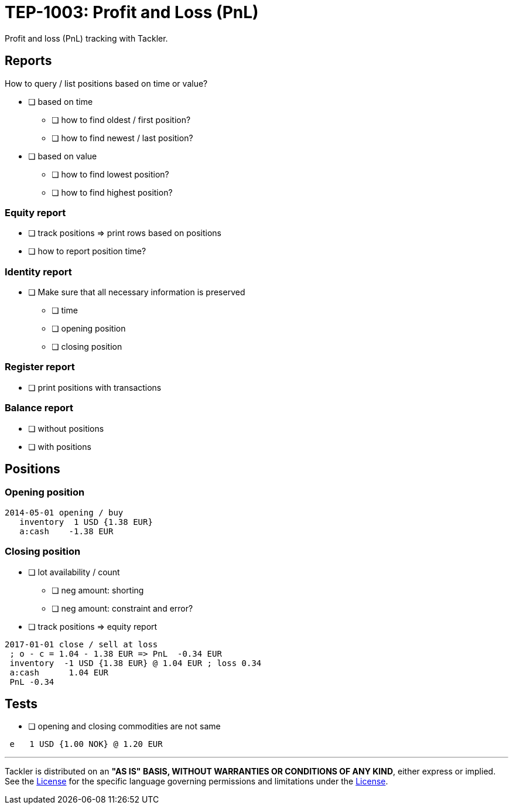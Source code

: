 = TEP-1003: Profit and Loss (PnL)

Profit and loss (PnL) tracking with Tackler.

== Reports

How to query / list positions based on time or value?

* [ ] based on time
** [ ] how to find oldest / first position?
** [ ] how to find newest / last position?
* [ ] based on value
** [ ] how to find lowest position?
** [ ] how to find highest position?

=== Equity report

* [ ] track positions => print rows based on positions
* [ ] how to report position time?

=== Identity report

* [ ] Make sure that all necessary information is preserved
** [ ] time
** [ ] opening position
** [ ] closing position


=== Register report

* [ ] print positions with transactions

=== Balance report

* [ ] without positions
* [ ] with positions

== Positions

=== Opening position

....
2014-05-01 opening / buy
   inventory  1 USD {1.38 EUR}
   a:cash    -1.38 EUR
....

=== Closing position

* [ ] lot availability / count
** [ ] neg amount: shorting
** [ ] neg amount: constraint and error?
* [ ] track positions => equity report

....
2017-01-01 close / sell at loss
 ; o - c = 1.04 - 1.38 EUR => PnL  -0.34 EUR
 inventory  -1 USD {1.38 EUR} @ 1.04 EUR ; loss 0.34
 a:cash      1.04 EUR
 PnL -0.34
....

== Tests

 * [ ] opening and closing commodities are not same
....
 e   1 USD {1.00 NOK} @ 1.20 EUR
....


'''
Tackler is distributed on an *"AS IS" BASIS, WITHOUT WARRANTIES OR CONDITIONS OF ANY KIND*, either express or implied.
See the xref:../../LICENSE[License] for the specific language governing permissions and limitations under
the xref:../../LICENSE[License].
